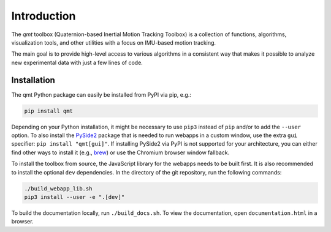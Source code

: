 .. SPDX-FileCopyrightText: 2021 Daniel Laidig <laidig@control.tu-berlin.de>
..
.. SPDX-License-Identifier: MIT

Introduction
############

The `qmt` toolbox (Quaternion-based Inertial Motion Tracking Toolbox) is a collection of functions, algorithms,
visualization tools, and other utilities with a focus on IMU-based motion tracking.

The main goal is to provide high-level access to various algorithms in a consistent way that makes it possible to
analyze new experimental data with just a few lines of code.

Installation
------------

The qmt Python package can easily be installed from PyPI via pip, e.g.:

.. code-block:: sh

    pip install qmt

Depending on your Python installation, it might be necessary to use ``pip3`` instead of ``pip`` and/or to add the
``--user`` option.
To also install the `PySide2 <https://pypi.org/project/PySide2/>`_ package that is needed to run webapps in a custom
window, use the extra ``gui`` specifier: ``pip install "qmt[gui]"``. If installing PySide2 via PyPI is not supported for
your architecture, you can either find other ways to install it (e.g.,
`brew <https://formulae.brew.sh/formula/pyside@2>`_) or use the Chromium browser window fallback.

To install the toolbox from source, the JavaScript library for the webapps needs to be built first. It is also
recommended to install the optional ``dev`` dependencies. In the directory of the git repository, run the following
commands:

.. code-block:: sh

    ./build_webapp_lib.sh
    pip3 install --user -e ".[dev]"

To build the documentation locally, run ``./build_docs.sh``. To view the documentation, open ``documentation.html`` in a
browser.
